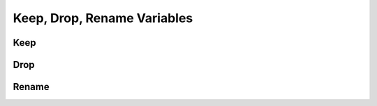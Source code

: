 ****************************
Keep, Drop, Rename Variables
****************************

Keep
====


Drop
====


Rename
======

